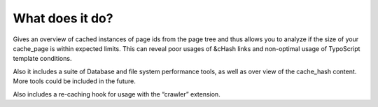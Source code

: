 ﻿

.. ==================================================
.. FOR YOUR INFORMATION
.. --------------------------------------------------
.. -*- coding: utf-8 -*- with BOM.

.. ==================================================
.. DEFINE SOME TEXTROLES
.. --------------------------------------------------
.. role::   underline
.. role::   typoscript(code)
.. role::   ts(typoscript)
   :class:  typoscript
.. role::   php(code)


What does it do?
^^^^^^^^^^^^^^^^

Gives an overview of cached instances of page ids from the page tree and thus allows you to analyze if the size of your cache_page is within expected limits. This can reveal poor usages of &cHash links and non-optimal usage of TypoScript template conditions.

Also it includes a suite of Database and file system performance tools, as well as over view of the cache_hash content. More tools could be included in the future.

Also includes a re-caching hook for usage with the “crawler” extension.
